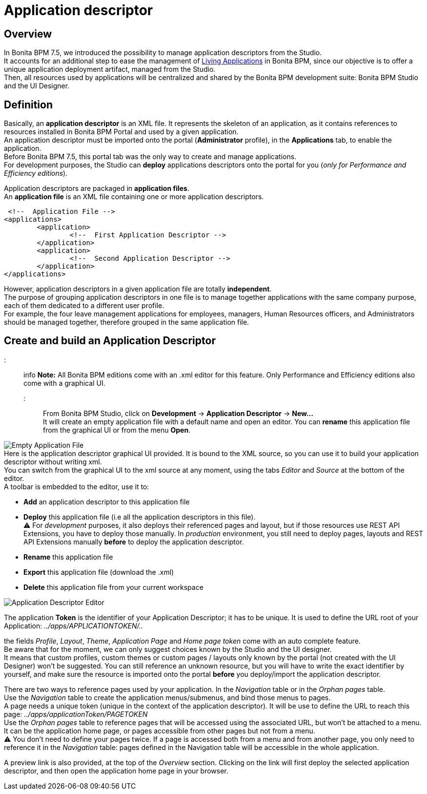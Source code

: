 = Application descriptor

== Overview

In Bonita BPM 7.5, we introduced the possibility to manage application descriptors from the Studio. +
It accounts for an additional step to ease the management of xref:applications.adoc[Living Applications] in Bonita BPM, since our objective is to offer a unique application deployment artifact, managed from the Studio. +
Then, all resources used by applications will be centralized and shared by the Bonita BPM development suite: Bonita BPM Studio and the UI Designer.

== Definition

Basically, an *application descriptor* is an XML file. It represents the skeleton of an application, as it contains references to resources installed in Bonita BPM Portal and used by a given application. +
An application descriptor must be imported onto the portal (*Administrator* profile), in the *Applications* tab, to enable the application. +
Before Bonita BPM 7.5, this portal tab was the only way to create and manage applications. +
For development purposes, the Studio can *deploy* applications descriptors onto the portal for you (_only for Performance and Efficiency editions_).

Application descriptors are packaged in *application files*. +
An *application file* is an XML file containing one or more application descriptors.

  <!--  Application File -->
 <applications>
 	<application>
 		<!--  First Application Descriptor -->
 	</application>
 	<application>
 		<!--  Second Application Descriptor -->
 	</application>
 </applications>

However, application descriptors in a given application file are totally *independent*. +
The purpose of grouping application descriptors in one file is to manage together applications with the same company purpose, each of them dedicated to a different user profile. +
For example, the four leave management applications for employees, managers, Human Resources officers, and Administrators should be managed together, therefore grouped in the same application file.

== Create and build an Application Descriptor

::: info
*Note:* All Bonita BPM editions come with an .xml editor for this feature. Only Performance and Efficiency editions also come with a graphical UI.
:::

From Bonita BPM Studio, click on *Development* \-> *Application Descriptor* \-> *New...* +
It will create an empty application file with a default name and open an editor. You can *rename* this application file from the graphical UI or from the menu *Open*.

image:images/applicationDescriptors/emptyApplicationFile.png[Empty Application File] +
Here is the application descriptor graphical UI provided. It is bound to the XML source, so you can use it to build your application descriptor without writing xml. +
You can switch from the graphical UI to the xml source at any moment, using the tabs _Editor_ and _Source_ at the bottom of the editor. +
A toolbar is embedded to the editor, use it to:

* *Add* an application descriptor to this application file
* *Deploy* this application file (i.e all the application descriptors in this file). +
 ⚠  For _development_ purposes, it also deploys their referenced pages and layout, but if those resources use REST API Extensions, you have to deploy those manually. In _production_ environment, you still need to deploy pages, layouts and REST API Extensions manually *before* to deploy the application descriptor.
* *Rename* this application file
* *Export* this application file (download the .xml)
* *Delete* this application file from your current workspace

image::images/applicationDescriptors/applicationDescriptorEditor.png[Application Descriptor Editor]

The application *Token* is the identifier of your Application Descriptor; it has to be unique. It is used to define the URL root of your Application:  _../apps/APPLICATIONTOKEN/.._

the fields _Profile_, _Layout_, _Theme_, _Application Page_ and _Home page token_ come with an auto complete feature. +
Be aware that for the moment, we can only suggest choices known by the Studio and the UI designer. +
It means that custom profiles, custom themes or custom pages / layouts only known by the portal (not created with the UI Designer) won't be suggested. You can still reference an unknown resource, but you will have to write the exact identifier by yourself, and make sure the resource is imported onto the portal *before* you deploy/import the application descriptor.

There are two ways to reference pages used by your application. In the _Navigation_ table or in the _Orphan pages_ table. +
Use the _Navigation_ table to create the application menus/submenus, and bind those menus to pages. +
A page needs a unique token (unique in the context of the application descriptor). It will be use to define the URL to reach this page: _../apps/applicationToken/PAGETOKEN_ +
Use the _Orphan pages_ table to reference pages that will be accessed using the associated URL, but won't be attached to a menu. It can be the application home page, or pages accessible from other pages but not from a menu. +
⚠ You don't need to define your pages twice. If a page is accessed both from a menu and from another page, you only need to reference it in the _Navigation_ table: pages defined in the Navigation table will be accessible in the whole application.

A preview link is also provided, at the top of the _Overview_ section. Clicking on the link will first deploy the selected application descriptor, and then open the application home page in your browser.
